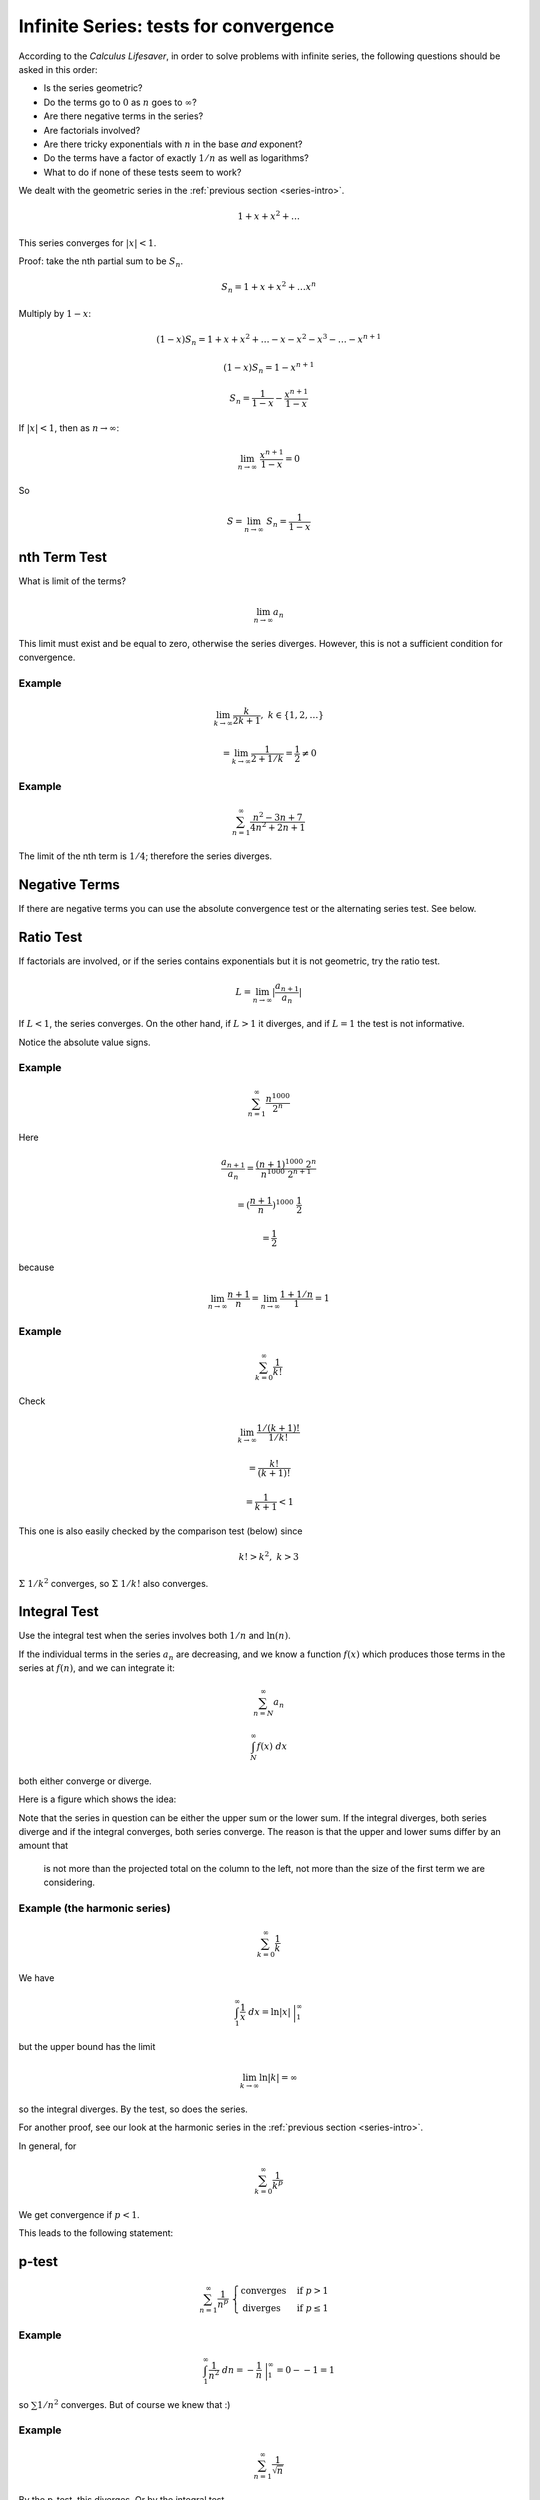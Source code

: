 .. _series-tests:

#######################################
Infinite Series:  tests for convergence
#######################################

According to the *Calculus Lifesaver*, in order to solve problems with infinite series, the following questions should be asked in this order:

- Is the series geometric?
- Do the terms go to :math:`0` as :math:`n` goes to :math:`\infty`?
- Are there negative terms in the series?
- Are factorials involved?
- Are there tricky exponentials with :math:`n` in the base *and* exponent?
- Do the terms have a factor of exactly :math:`1/n` as well as logarithms?
- What to do if none of these tests seem to work?

We dealt with the geometric series in the :ref:`previous section <series-intro>`.

.. math::

    1 + x + x^2 + \dots
    
This series converges for :math:`|x| < 1`.

Proof:  take the nth partial sum to be :math:`S_n`.

.. math::

    S_n = 1 + x + x^2 + \dots x^n

Multiply by :math:`1-x`:

.. math::

    (1-x) S_n = 1 + x + x^2 + \dots - x - x^2 - x^3 - \dots - x^{n+1}
    
    (1-x) S_n = 1 - x^{n+1}
    
    S_n = \frac{1}{1-x} - \frac{x^{n+1}}{1-x}

If :math:`|x| < 1`, then as :math:`n \rightarrow \infty`:

.. math::

    \lim_{n \rightarrow \infty} \ \frac{x^{n+1}}{1-x} = 0
    
So 

.. math::

    S = \lim_{n \rightarrow \infty} \ S_n = \frac{1}{1-x}
    
=============
nth Term Test
=============

What is limit of the terms?

.. math::

    \lim_{n \rightarrow \infty} a_n

This limit must exist and be equal to zero, otherwise the series diverges.  However, this is not a sufficient condition for convergence.

+++++++
Example
+++++++

.. math::

    \lim_{k \rightarrow \infty} \frac{k}{2k + 1}, \ \ \ k \in \{1,2,\dots\}
    
    = \lim_{k \rightarrow \infty} \frac{1}{2 + 1/k} = \frac{1}{2} \ne 0

+++++++
Example
+++++++

.. math::

    \sum_{n=1}^{\infty} \frac{n^2 - 3n + 7}{4n^2 + 2n + 1}

The limit of the nth term is :math:`1/4`;  therefore the series diverges.

==============
Negative Terms
==============

If there are negative terms you can use the absolute convergence test or the alternating series test.  See below.

==========
Ratio Test
==========

If factorials are involved, or if the series contains exponentials but it is not geometric, try the ratio test.

.. math::

    L = \lim_{n \rightarrow \infty} |\frac{a_{n+1}}{a_n}|

If :math:`L < 1`, the series converges.  On the other hand, if :math:`L > 1` it diverges, and if :math:`L=1` the test is not informative.

Notice the absolute value signs.

+++++++
Example
+++++++

.. math::

    \sum_{n=1}^{\infty} \frac{n^{1000}}{2^n}

Here

.. math::

    \frac{a_{n+1}}{a_n} = \frac{(n+1)^{1000} \ 2^n}{n^{1000} \ 2^{n+1}}
    
    = (\frac{n+1}{n})^{1000} \ \frac{1}{2}
    
    = \frac{1}{2}

because

.. math::

    \lim_{n \rightarrow \infty} \frac{n+1}{n} = \lim_{n \rightarrow \infty} \frac{1+1/n}{1} = 1

+++++++
Example
+++++++

.. math::

    \sum_{k=0}^{\infty} \frac{1}{k!}
    
Check

.. math::

    \lim_{k \rightarrow \infty} \frac{1/(k+1)!}{1/k!} 
    
    = \frac{k!}{(k+1)!} 
    
    = \frac{1}{k+1} < 1
    
This one is also easily checked by the comparison test (below) since

.. math::
    
    k! > k^2, \ \ \ k > 3
    
:math:`\Sigma \ 1/k^2` converges, so :math:`\Sigma \ 1/k!` also converges.

=============
Integral Test
=============

Use the integral test when the series involves both :math:`1/n` and :math:`\ln(n)`.

If the individual terms in the series :math:`a_n` are decreasing, and we know a function :math:`f(x)` which produces those terms in the series at :math:`f(n)`, and we can integrate it:

.. math::

    \sum_{n=N}^{\infty} a_n 
    
    \int_N^{\infty} f(x) \ dx

both either converge or diverge.

Here is a figure which shows the idea:

.. image:: /figs/integral-test.png
   :scale: 50 %

Note that the series in question can be either the upper sum or the lower sum.  If the integral diverges, both series diverge and if the integral converges, both series converge.  The reason is that the upper and lower sums differ by an amount that 

    is not more than the projected total on the column to the left, not more than the size of the first term we are considering.

+++++++++++++++++++++++++++++
Example (the harmonic series)
+++++++++++++++++++++++++++++

.. math::

    \sum_{k=0}^{\infty} \frac{1}{k}

We have

.. math::

    \int_1^{\infty} \frac{1}{x} \ dx = \ln |x| \ \bigg |_1^{\infty}
    
but the upper bound has the limit

.. math::

    \lim_{k \rightarrow \infty} \ln |k| = \infty

so the integral diverges.  By the test, so does the series.

For another proof, see our look at the harmonic series in the :ref:`previous section <series-intro>`.

In general, for

.. math::

    \sum_{k=0}^{\infty} \frac{1}{k^p}

We get convergence if :math:`p < 1`.

This leads to the following statement:

======
p-test
======

.. math::

    \sum_{n=1}^{\infty} \frac{1}{n^p} \ \ 
    \begin{cases}
        \text{converges}& \text{if } p > 1\\
        \text{diverges}& \text{if } p \le 1
    \end{cases}

+++++++
Example
+++++++

.. math::

    \int_1^{\infty} \frac{1}{n^2} \ dn = - \frac{1}{n} \ \bigg |_1^{\infty} = 0 - - 1 = 1

so :math:`\sum 1/n^2` converges.  But of course we knew that :)

+++++++
Example
+++++++

.. math::

    \sum_{n=1}^{\infty} \frac{1}{\sqrt{n}}
    
By the p-test, this diverges.  Or by the integral test

.. math::

    \int_{x=1}^{\infty} \frac{1}{\sqrt{x}} \ dx
    
    = 2 x^{1/2} \ \bigg |_{x=1}^{\infty}
    
:math:`x \rightarrow \infty` at the upper bound, it diverges.

+++++++
Example
+++++++

.. math::

    \sum_{n=2}^{\infty} \frac{1}{\ln{n}}

(:math:`n` cannot equal :math:`1`).
    
By the integral test

.. math::

    \int_{n=2}^{\infty} \frac{1}{\ln{x}} \ dx

That looks a bit difficult.  I didn't know how to do this so I searched online.  

http://monkeyraptor.johanpaul.net/2013/07/integral-calculus-ln-x-1ln-x-1xln-x-and.html

Since we're doing series, I'm going to show how it works.  We use the substitution:  :math:`u = \ln x` so :math:`du = dx/x` and we have

.. math::

    = \int \frac{1}{u} x \ du

but :math:`x = e^u` so

.. math::

    = \int \frac{e^u}{u} \ du
    
I'm not positive I know what to do with the bounds for :math:`u`:  what is :math:`\ln \infty`?  As :math:`n \rightarrow \infty`, then :math:`\ln n \rightarrow \infty` as well.  Now we tackle the integral using the *series for the exponential*:

.. math::

    = \int_0 \frac{1}{u} + 1 + \frac{u}{2!} + \frac{u^2}{3!} + \dots

    = \ln u + u + \Sigma_2^{\infty} \frac{u^n}{n \cdot n!}

    = \ln (\ln x) + \ln x + \dots

And if the bounds are right this clearly diverges because :math:`\ln x \rightarrow \infty` as :math:`x \rightarrow \infty`.

An easier way is the comparison test (below).  Since

.. math::

    \sum_{n=2}^{\infty} \frac{1}{\ln{n}}

is larger term-by term than

.. math::

    \sum_{n=2}^{\infty} \frac{1}{n}

The latter is the harmonic series, which diverges, so the first series also diverges.

+++++++
Example
+++++++

.. math::

    \sum_{n=N}^{\infty} \frac{1}{n \ln n} 

We do this:

.. math::

    \int_N^{\infty}  \frac{1}{x \ln x} \ dx
    
Substitute :math:`t = \ln x` and this becomes

.. math::

    \int_{\ln N}^{\infty}  \frac{1}{t} \ dt

which diverges. On the other hand

.. math::

    \sum_{n=N}^{\infty} \frac{1}{n (\ln n)^2} 

Also substitute :math:`t = \ln x` and this becomes

.. math::

    \int_{\ln N}^{\infty}  \frac{1}{t^2} \ dt

which *converges*.

=========
Root Test
=========

The root test says to consider

.. math::

    L = \lim_{n \rightarrow \infty} |a_n|^{1/n}

if :math:`L < 1`, then the series

.. math::

    \sum_{n=1}^{\infty} a_n 
    
converges absolutely.  If :math:`L > 1`, the series diverges, and if :math:`L = 1` then test doesn't tell you anything.

===============
Comparison test
===============

If we compare a series and a convergent series and the test series is smaller term-by-term, then it also converges.  Similarly, if a series is larger than a divergent series when compared term-by-term, it also diverges.  Any finite number of terms from the beginning of a series may be disregarded before starting the comparison.

Since

.. math::

    \sum_{k=0}^{\infty} \frac{1}{k^2} 

converges, so does

.. math::

    \sum_{k=0}^{\infty} \frac{1}{k^2 + 10}

And since

.. math::

    \sum_{k=0}^{\infty} \frac{1}{k}

diverges, so does

.. math::

    \sum_{k=0}^{\infty} \frac{1}{\ln|k+1|}

since for :math:`k > 2`

.. math::

    \ln |k+1| < k

so

.. math::

    \frac{1}{\ln|k+1|} > \frac{1}{k}

==============
Negative Terms
==============

If all of the terms are negative, just put a minus sign in front of each.  Compute that limit :math:`L`.  The limit of interest is :math:`-L`.

If some of the terms are negative, you can use the absolute convergence test or the alternating series test.

====================
Absolute convergence
====================

.. math::

    \text{if} \ \sum_{n=1}^{\infty} |a_n| \ \text{converges, then so does}  \ \sum_{n=1}^{\infty} a_n

==================
Alternating series
==================

This one has three steps.  I will show how it works by doing an example:

.. math::

    \sum_{n=1}^{\infty} \frac{(-1)^n}{n}

Do the terms alternate positive and negative?  Here, yes they do.

Does the series pass the nth term test when using its absolute values?  Here :math:`1/n` does tend to zero as n tends to :math:`\infty`.  So it passes.

And the third question is:  "do :math:`a_n` decrease monotonically"?  Monotonically decreasing means *always decreasing*.

Suppose we consider the partial sum :math:`S_n` for even :math:`n`.  The next two terms are

.. math::

    -\frac{1}{n+1} + \frac{1}{n+2} < 0

So

.. math::

    S_{n+2} = S_n -\frac{1}{n+1} + \frac{1}{n+2}
    
    < S_n

So this series qualifies by all three tests and is therefore convergent.  However, it is not absolutely convergent because

.. math::

    \sum_{n=1}^{\infty} |\frac{(-1)^n}{n}| = \sum_{n=1}^{\infty} |\frac{1}{n}|
    
    = 1 + \frac{1}{2} + \frac{1}{3} + \dots

is the harmonic series, which is divergent.